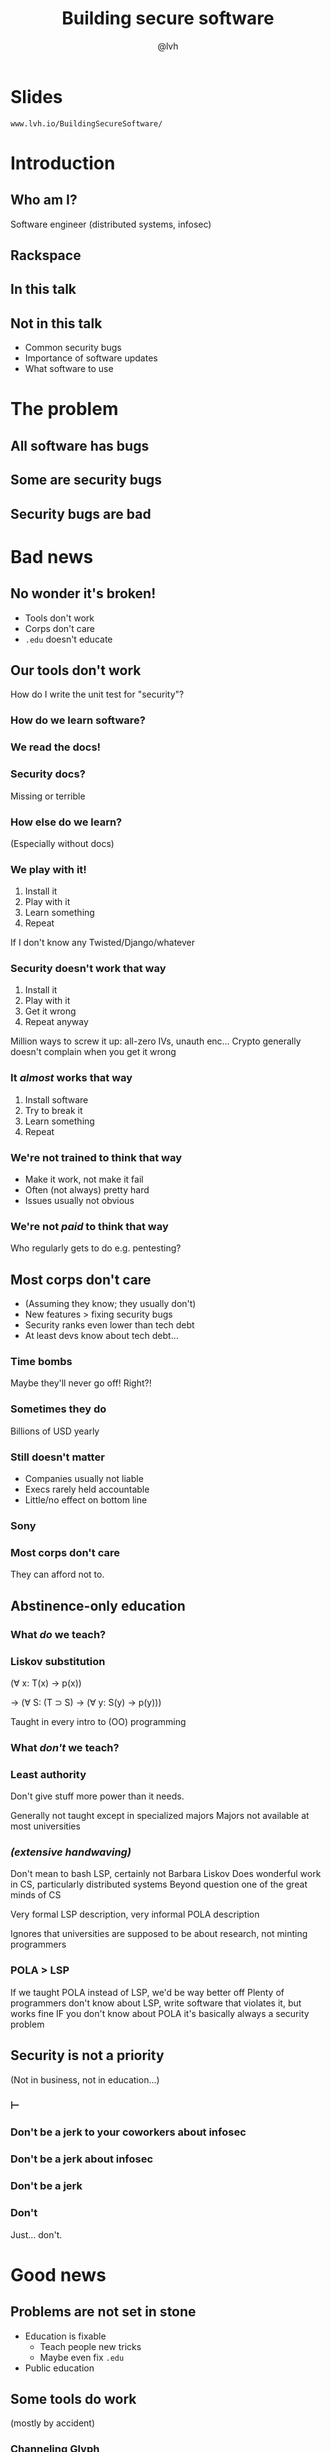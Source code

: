#+Title: Building secure software
#+Author: @lvh
#+Email: _@lvh.io

#+OPTIONS: toc:nil reveal_rolling_links:nil num:nil reveal_history:true
#+REVEAL_TRANS: linear
#+REVEAL_THEME: lvh

* Slides

  ~www.lvh.io/BuildingSecureSoftware/~

* Introduction

** Who am I?

   #+ATTR_HTML: :style width:80%
   [[./media/lvh.svg]]

   #+BEGIN_NOTES
   Software engineer (distributed systems, infosec)
   #+END_NOTES

** Rackspace

   #+ATTR_HTML: :style width:60%
   [[./media/rackspace.svg]]

** In this talk

** Not in this talk

   #+ATTR_REVEAL: :frag roll-in
   * Common security bugs
   * Importance of software updates
   * What software to use

* The problem
** All software has bugs
** Some are security bugs
** Security bugs are bad

* Bad news

** No wonder it's broken!

  #+ATTR_REVEAL: :frag roll-in
  * Tools don't work
  * Corps don't care
  * ~.edu~ doesn't educate

** Our tools don't work

   How do I write the unit test for "security"?

*** How do we learn software?

*** We read the docs!

*** Security docs?

    Missing or terrible

*** How else do we learn?

    (Especially without docs)

*** We play with it!

    #+ATTR_REVEAL: :frag roll-in
    1. Install it
    2. Play with it
    3. Learn something
    4. Repeat

    #+BEGIN_NOTES
    If I don't know any Twisted/Django/whatever
    #+END_NOTES

*** Security doesn't work that way

    #+ATTR_REVEAL: :frag roll-in
    1. Install it
    2. Play with it
    3. Get it wrong
    4. Repeat anyway

    #+BEGIN_NOTES
    Million ways to screw it up: all-zero IVs, unauth enc...
    Crypto generally doesn't complain when you get it wrong
    #+END_NOTES

*** It /almost/ works that way

    #+ATTR_REVEAL: :frag roll-in
    1. Install software
    2. Try to break it
    3. Learn something
    4. Repeat

*** We're not trained to think that way

    * Make it work, not make it fail
    * Often (not always) pretty hard
    * Issues usually not obvious

*** We're not /paid/ to think that way

    Who regularly gets to do e.g. pentesting?

** Most corps don't care

   #+ATTR_REVEAL: :frag roll-in
   * (Assuming they know; they usually don't)
   * New features > fixing security bugs
   * Security ranks even lower than tech debt
   * At least devs know about tech debt...

*** Time bombs

   Maybe they'll never go off! Right?!

*** Sometimes they do

   Billions of USD yearly

*** Still doesn't matter

   #+ATTR_REVEAL: :frag roll-in
   * Companies usually not liable
   * Execs rarely held accountable
   * Little/no effect on bottom line

*** Sony

   #+ATTR_HTML: :style width:80%
   [[./media/SonyMarketCap.png]]

*** Most corps don't care

   They can afford not to.

** Abstinence-only education
*** What /do/ we teach?
*** Liskov substitution

   #+ATTR_REVEAL: :frag roll-in
   (∀ x: T(x) → p(x))

   #+ATTR_REVEAL: :frag roll-in
   → (∀ S: (T ⊃ S) → (∀ y: S(y) → p(y)))

   #+BEGIN_NOTES
   Taught in every intro to (OO) programming
   #+END_NOTES

*** What /don't/ we teach?
*** Least authority

   #+ATTR_REVEAL: :frag roll-in
   Don't give stuff more power than it needs.

   #+BEGIN_NOTES
   Generally not taught except in specialized majors
   Majors not available at most universities
   #+END_NOTES

*** /(extensive handwaving)/

   #+BEGIN_NOTES
   Don't mean to bash LSP, certainly not Barbara Liskov
   Does wonderful work in CS, particularly distributed systems
   Beyond question one of the great minds of CS

   Very formal LSP description, very informal POLA description

   Ignores that universities are supposed to be about research, not minting programmers
   #+END_NOTES

*** POLA > LSP

   #+BEGIN_NOTES
   If we taught POLA instead of LSP, we'd be way better off
   Plenty of programmers don't know about LSP, write software that violates it, but works fine
   IF you don't know about POLA it's basically always a security problem
   #+END_NOTES

** Security is not a priority

   (Not in business, not in education...)

*** ⊢
*** Don't be a jerk to your coworkers about infosec
*** Don't be a jerk about infosec
*** Don't be a jerk
*** Don't

    #+BEGIN_NOTES
    Just... don't.
    #+END_NOTES

* Good news

** Problems are not set in stone

   * Education is fixable
     * Teach people new tricks
     * Maybe even fix ~.edu~
   * Public education

** Some tools do work

   (mostly by accident)

*** Channeling Glyph

    programming /n/: local understanding

*** Applied to systems

    small composed pieces > large monoliths

*** No implications

    #+ATTR_REVEAL: :frag roll-in
    * Microservices ↛ security bliss
    * Monolithic services ↛ security issues

*** Poorly structured programs

    [[./media/PoorlyStructuredMonolith.png]]

*** Few certainties

    #+ATTR_REVEAL: :frag roll-in
    * death ∧ taxes
    * software → problems

*** Microservices

    * Yes, when split by authority
    * Arbitrary splits can make it worse
    * Larger attack surface, because:
      * More communication
      * More programming environments

*** Code review

    * Best thing after a bug tracker
    * Disseminate experience
    * Cultivate culture of quality

*** Automated testing

    A lot /can/ be automated, e.g.,

    * Behavior against bogus certificates
    * Unit tests that check middleware
    * ...

** Not /all/ corps

   [[./media/NotAllCorps.jpg]]

*** Some employers do care

    * Particularly if tech & service are core business
    * I work on security full-time at Rackspace
    * Google, Heroku... all have excellent teams
    * This does not fix our systemic industry problems

*** Conway's law

    * Software mimics organization
    * If security is an afterthought...

*** Adversarial approach

    * Third party security audits
    * Internal red/blue teams

** Open source!

   Shape minds not on the org chart

* Conversations about security
** Some vocabulary

*** Attack model

    How /will/ they attack the system?

*** Attack surface

    How /can/ they attack the system?

** Channeling Zooko

   Security is...

   #+ATTR_REVEAL: :frag roll-in
   * not perfect vs imperfect
   * not better vs worse
   * /this/ surface vs /that/ surface

** Useful security proposals

   #+ATTR_REVEAL: :frag roll-in
   1. Description
   1. Attack model (+ motivation)
   1. Difference in attack surface
   1. Difference in user experience

*** Attack models

   * What are you protecting against?
   * How is this addressed now?

*** User experience

   * One of the most important aspects
   * Usually completely forgotten about
   * I'm looking at you, PGP

** Example: smartphones

   * Contain everything
   * Need to be protected

*** Lock screen!

    Clearly better than no lock screen

*** Options on my iPhone 6

    * Passcode
    * Fingerprint

*** Options on some other phones

    * Patterns (~ passcode)
    * Face recognition (~ fingerprint)

*** Biometrics

    Hollywood-level technology!

*** Biometrics

    * Key rotation?
    * Separate capabilities?
    * On everything you touch!
    * Faking fingers is tricky

*** Secrets

    * People pick poor secrets
    * Shoulder surfing

*** Which one do you pick?

    #+ATTR_HTML: :style width:50%
    [[./media/Fork.svg]]

*** Which one do you pick?

    * Either is better than neither
    * Each has their flaws

*** Threat models!

*** Fifth Amendment

    #+ATTR_REVEAL: :frag roll-in
    * (The American one)
    * (I am aware we're in Canada)

*** Disclaimer

    * Not legal advice (IANAL)
    * Not opsec advice

*** Fifth Amendment

    /[...] nor shall be compelled in any criminal case to be a witness
    against himself, [...]/

    #+BEGIN_NOTES
    Gratuitous gendered language
    #+END_NOTES

*** Protected from self-incrimination

    Can't force the secret out of you

*** Fingerprints aren't secret

    * Police can and does take your fingerprint
    * Can force you to unlock your phone

*** Which one is more secure?

    It depends on your threat model!

    * Randos? Probably touch id
    * Cops? Definitely passcode

*** Again, not legal or opsec advice

    * I know what happens when you reset your phone
    * I am trying to illustrate threat models

* Wrap-up
** We have a long way to go
** Thank you!

